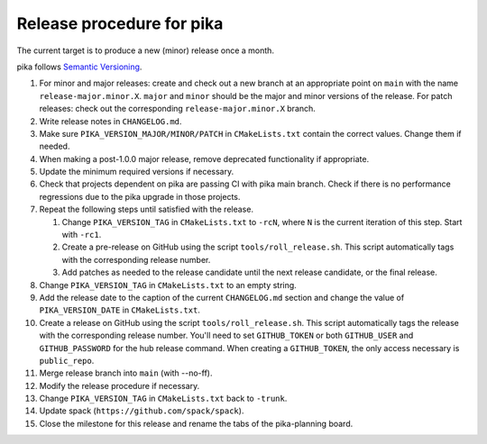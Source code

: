 ..
    Copyright (c)      2022 ETH Zurich
    Copyright (c) 2007-2017 Louisiana State University

    SPDX-License-Identifier: BSL-1.0
    Distributed under the Boost Software License, Version 1.0. (See accompanying
    file LICENSE_1_0.txt or copy at http://www.boost.org/LICENSE_1_0.txt)

Release procedure for pika
==========================

The current target is to produce a new (minor) release once a month.

pika follows `Semantic Versioning <https://semver.org>`_.

#. For minor and major releases: create and check out a new branch at an
   appropriate point on ``main`` with the name ``release-major.minor.X``.
   ``major`` and ``minor`` should be the major and minor versions of the
   release. For patch releases: check out the corresponding
   ``release-major.minor.X`` branch.

#. Write release notes in ``CHANGELOG.md``.

#. Make sure ``PIKA_VERSION_MAJOR/MINOR/PATCH`` in ``CMakeLists.txt`` contain
   the correct values. Change them if needed.

#. When making a post-1.0.0 major release, remove deprecated functionality if
   appropriate.

#. Update the minimum required versions if necessary.

#. Check that projects dependent on pika are passing CI with pika main branch.
   Check if there is no performance regressions due to the pika upgrade in
   those projects.

#. Repeat the following steps until satisfied with the release.

   #. Change ``PIKA_VERSION_TAG`` in ``CMakeLists.txt`` to ``-rcN``, where ``N``
      is the current iteration of this step. Start with ``-rc1``.

   #. Create a pre-release on GitHub using the script ``tools/roll_release.sh``.
      This script automatically tags with the corresponding release number.

   #. Add patches as needed to the release candidate until the next release
      candidate, or the final release.

#. Change ``PIKA_VERSION_TAG`` in ``CMakeLists.txt`` to an empty string.

#. Add the release date to the caption of the current ``CHANGELOG.md`` section
   and change the value of ``PIKA_VERSION_DATE`` in ``CMakeLists.txt``.

#. Create a release on GitHub using the script ``tools/roll_release.sh``. This
   script automatically tags the release with the corresponding release number.
   You'll need to set ``GITHUB_TOKEN`` or both ``GITHUB_USER`` and
   ``GITHUB_PASSWORD`` for the hub release command. When creating a
   ``GITHUB_TOKEN``, the only access necessary is ``public_repo``.

#. Merge release branch into ``main`` (with --no-ff).

#. Modify the release procedure if necessary.

#. Change ``PIKA_VERSION_TAG`` in ``CMakeLists.txt`` back to ``-trunk``.

#. Update spack (``https://github.com/spack/spack``).

#. Close the milestone for this release and rename the tabs of the pika-planning
   board.
